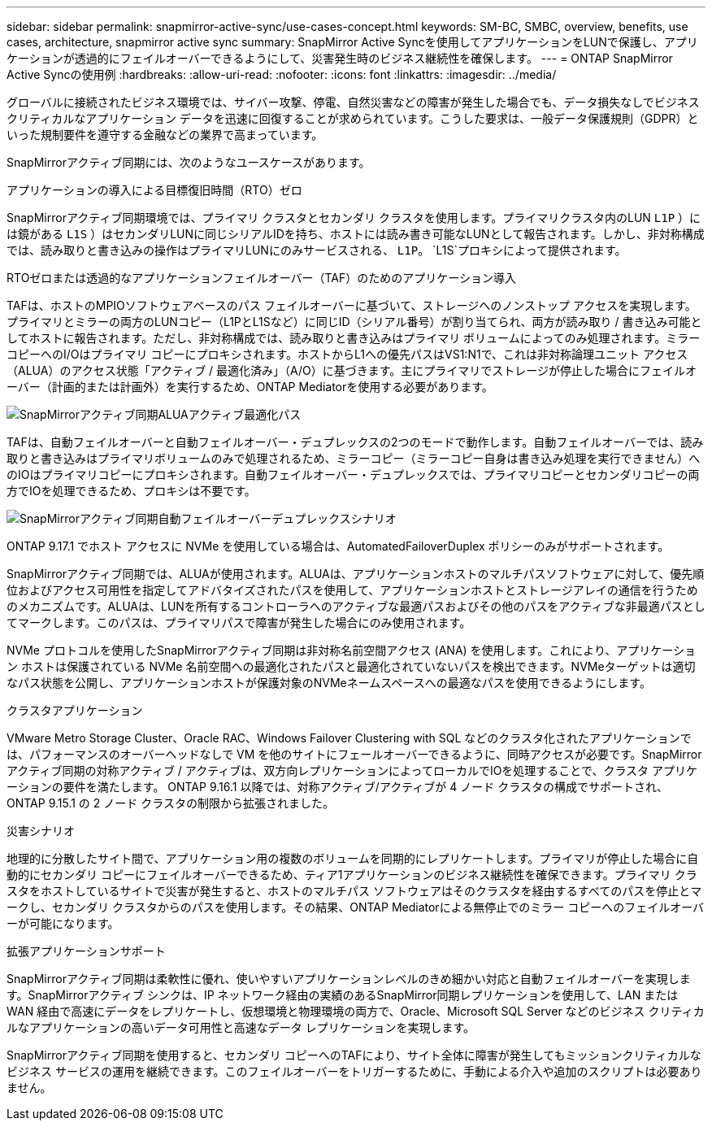 ---
sidebar: sidebar 
permalink: snapmirror-active-sync/use-cases-concept.html 
keywords: SM-BC, SMBC, overview, benefits, use cases, architecture, snapmirror active sync 
summary: SnapMirror Active Syncを使用してアプリケーションをLUNで保護し、アプリケーションが透過的にフェイルオーバーできるようにして、災害発生時のビジネス継続性を確保します。 
---
= ONTAP SnapMirror Active Syncの使用例
:hardbreaks:
:allow-uri-read: 
:nofooter: 
:icons: font
:linkattrs: 
:imagesdir: ../media/


[role="lead"]
グローバルに接続されたビジネス環境では、サイバー攻撃、停電、自然災害などの障害が発生した場合でも、データ損失なしでビジネスクリティカルなアプリケーション データを迅速に回復することが求められています。こうした要求は、一般データ保護規則（GDPR）といった規制要件を遵守する金融などの業界で高まっています。

SnapMirrorアクティブ同期には、次のようなユースケースがあります。

.アプリケーションの導入による目標復旧時間（RTO）ゼロ
SnapMirrorアクティブ同期環境では、プライマリ クラスタとセカンダリ クラスタを使用します。プライマリクラスタ内のLUN  `L1P` ）には鏡がある `L1S` ）はセカンダリLUNに同じシリアルIDを持ち、ホストには読み書き可能なLUNとして報告されます。しかし、非対称構成では、読み取りと書き込みの操作はプライマリLUNにのみサービスされる、 `L1P`。 `L1S`プロキシによって提供されます。

.RTOゼロまたは透過的なアプリケーションフェイルオーバー（TAF）のためのアプリケーション導入
TAFは、ホストのMPIOソフトウェアベースのパス フェイルオーバーに基づいて、ストレージへのノンストップ アクセスを実現します。プライマリとミラーの両方のLUNコピー（L1PとL1Sなど）に同じID（シリアル番号）が割り当てられ、両方が読み取り / 書き込み可能としてホストに報告されます。ただし、非対称構成では、読み取りと書き込みはプライマリ ボリュームによってのみ処理されます。ミラー コピーへのI/Oはプライマリ コピーにプロキシされます。ホストからL1への優先パスはVS1:N1で、これは非対称論理ユニット アクセス（ALUA）のアクセス状態「アクティブ / 最適化済み」（A/O）に基づきます。主にプライマリでストレージが停止した場合にフェイルオーバー（計画的または計画外）を実行するため、ONTAP Mediatorを使用する必要があります。

image:snapmirror-active-sync-alua-active-optimized.png["SnapMirrorアクティブ同期ALUAアクティブ最適化パス"]

TAFは、自動フェイルオーバーと自動フェイルオーバー・デュプレックスの2つのモードで動作します。自動フェイルオーバーでは、読み取りと書き込みはプライマリボリュームのみで処理されるため、ミラーコピー（ミラーコピー自身は書き込み処理を実行できません）へのIOはプライマリコピーにプロキシされます。自動フェイルオーバー・デュプレックスでは、プライマリコピーとセカンダリコピーの両方でIOを処理できるため、プロキシは不要です。

image:snapmirror-active-sync-automatedfailoverduplex-scenario.png["SnapMirrorアクティブ同期自動フェイルオーバーデュプレックスシナリオ"]

ONTAP 9.17.1 でホスト アクセスに NVMe を使用している場合は、AutomatedFailoverDuplex ポリシーのみがサポートされます。

SnapMirrorアクティブ同期では、ALUAが使用されます。ALUAは、アプリケーションホストのマルチパスソフトウェアに対して、優先順位およびアクセス可用性を指定してアドバタイズされたパスを使用して、アプリケーションホストとストレージアレイの通信を行うためのメカニズムです。ALUAは、LUNを所有するコントローラへのアクティブな最適パスおよびその他のパスをアクティブな非最適パスとしてマークします。このパスは、プライマリパスで障害が発生した場合にのみ使用されます。

NVMe プロトコルを使用したSnapMirrorアクティブ同期は非対称名前空間アクセス (ANA) を使用します。これにより、アプリケーション ホストは保護されている NVMe 名前空間への最適化されたパスと最適化されていないパスを検出できます。NVMeターゲットは適切なパス状態を公開し、アプリケーションホストが保護対象のNVMeネームスペースへの最適なパスを使用できるようにします。

.クラスタアプリケーション
VMware Metro Storage Cluster、Oracle RAC、Windows Failover Clustering with SQL などのクラスタ化されたアプリケーションでは、パフォーマンスのオーバーヘッドなしで VM を他のサイトにフェールオーバーできるように、同時アクセスが必要です。SnapMirrorアクティブ同期の対称アクティブ / アクティブは、双方向レプリケーションによってローカルでIOを処理することで、クラスタ アプリケーションの要件を満たします。  ONTAP 9.16.1 以降では、対称アクティブ/アクティブが 4 ノード クラスタの構成でサポートされ、 ONTAP 9.15.1 の 2 ノード クラスタの制限から拡張されました。

.災害シナリオ
地理的に分散したサイト間で、アプリケーション用の複数のボリュームを同期的にレプリケートします。プライマリが停止した場合に自動的にセカンダリ コピーにフェイルオーバーできるため、ティア1アプリケーションのビジネス継続性を確保できます。プライマリ クラスタをホストしているサイトで災害が発生すると、ホストのマルチパス ソフトウェアはそのクラスタを経由するすべてのパスを停止とマークし、セカンダリ クラスタからのパスを使用します。その結果、ONTAP Mediatorによる無停止でのミラー コピーへのフェイルオーバーが可能になります。

.拡張アプリケーションサポート
SnapMirrorアクティブ同期は柔軟性に優れ、使いやすいアプリケーションレベルのきめ細かい対応と自動フェイルオーバーを実現します。SnapMirrorアクティブ シンクは、IP ネットワーク経由の実績のあるSnapMirror同期レプリケーションを使用して、LAN または WAN 経由で高速にデータをレプリケートし、仮想環境と物理環境の両方で、Oracle、Microsoft SQL Server などのビジネス クリティカルなアプリケーションの高いデータ可用性と高速なデータ レプリケーションを実現します。

SnapMirrorアクティブ同期を使用すると、セカンダリ コピーへのTAFにより、サイト全体に障害が発生してもミッションクリティカルなビジネス サービスの運用を継続できます。このフェイルオーバーをトリガーするために、手動による介入や追加のスクリプトは必要ありません。
